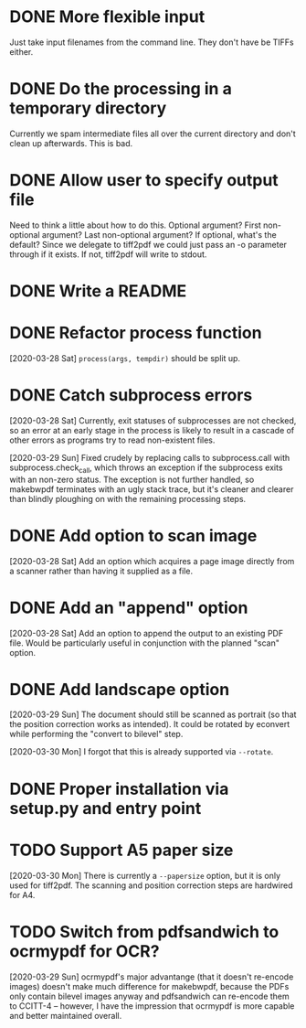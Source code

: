 * DONE More flexible input
  CLOSED: [2017-01-31 Tue 16:42]
  Just take input filenames from the command line. They don't
  have be TIFFs either.
* DONE Do the processing in a temporary directory
  CLOSED: [2017-01-31 Tue 16:32]
  Currently we spam intermediate files all over the current directory
  and don't clean up afterwards. This is bad.
* DONE Allow user to specify output file
  CLOSED: [2017-01-31 Tue 16:32]
  Need to think a little about how to do this.
  Optional argument? First non-optional argument? Last non-optional
  argument? If optional, what's the default? Since we delegate
  to tiff2pdf we could just pass an -o parameter through if it
  exists. If not, tiff2pdf will write to stdout.
* DONE Write a README
  CLOSED: [2017-01-31 Tue 17:51]
* DONE Refactor process function
  CLOSED: [2020-03-29 Sun 10:26]
  [2020-03-28 Sat] ~process(args, tempdir)~ should be split up.
* DONE Catch subprocess errors
  CLOSED: [2020-03-29 Sun 12:12]
  [2020-03-28 Sat] Currently, exit statuses of subprocesses are not
  checked, so an error at an early stage in the process is likely to
  result in a cascade of other errors as programs try to read non-existent
  files.

  [2020-03-29 Sun] Fixed crudely by replacing calls to subprocess.call
  with subprocess.check_call, which throws an exception if the subprocess
  exits with an non-zero status. The exception is not further handled,
  so makebwpdf terminates with an ugly stack trace, but it's cleaner
  and clearer than blindly ploughing on with the remaining processing
  steps.
* DONE Add option to scan image
  CLOSED: [2020-03-29 Sun 13:48]
  [2020-03-28 Sat] Add an option which acquires a page image directly
  from a scanner rather than having it supplied as a file.
* DONE Add an "append" option
  CLOSED: [2020-03-29 Sun 15:53]
  [2020-03-28 Sat] Add an option to append the output to an existing PDF
  file. Would be particularly useful in conjunction with the planned
  "scan" option.
* DONE Add landscape option
  CLOSED: [2020-03-30 Mon 09:36]
  [2020-03-29 Sun] The document should still be scanned as portrait (so
  that the position correction works as intended). It could be rotated by
  econvert while performing the "convert to bilevel" step.

  [2020-03-30 Mon] I forgot that this is already supported via
  ~--rotate~.
* DONE Proper installation via setup.py and entry point
  CLOSED: [2020-03-30 Mon 11:00]
* TODO Support A5 paper size
  [2020-03-30 Mon] There is currently a ~--papersize~ option, but it
  is only used for tiff2pdf. The scanning and position correction
  steps are hardwired for A4.
* TODO Switch from pdfsandwich to ocrmypdf for OCR?
  [2020-03-29 Sun] ocrmypdf's major advantange (that it doesn't re-encode
  images) doesn't make much difference for makebwpdf, because the PDFs
  only contain bilevel images anyway and pdfsandwich can re-encode them to
  CCITT-4 -- however, I have the impression that ocrmypdf is more capable
  and better maintained overall.
